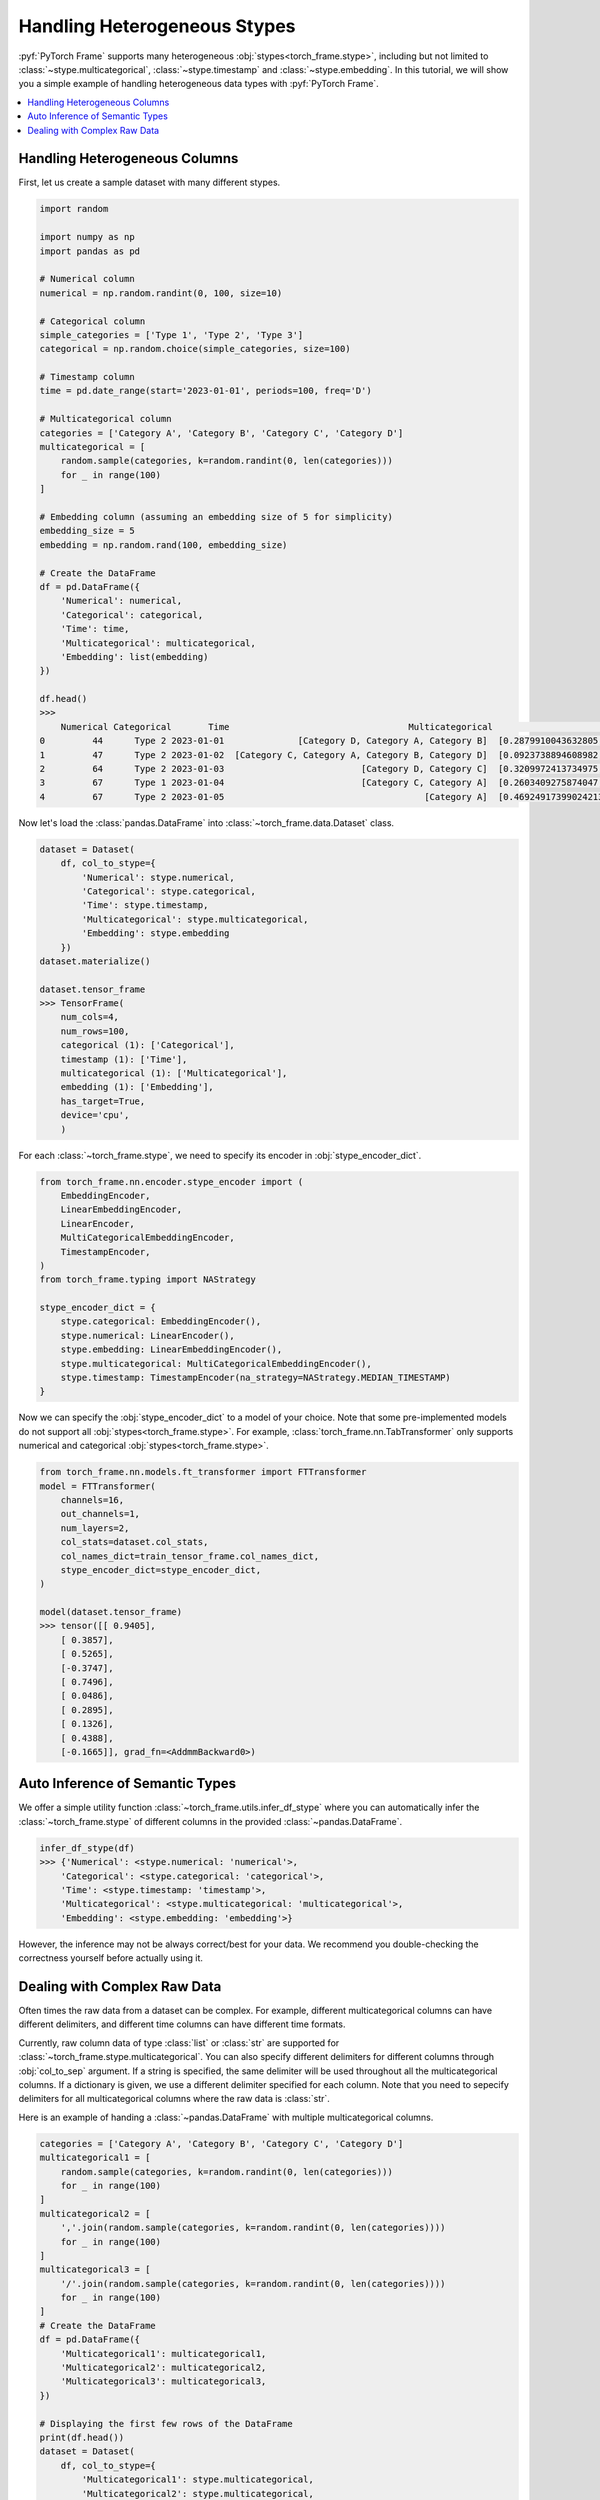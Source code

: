 Handling Heterogeneous Stypes
=============================

:pyf:`PyTorch Frame` supports many heterogeneous :obj:`stypes<torch_frame.stype>`, including but not limited to :class:`~stype.multicategorical`, :class:`~stype.timestamp` and :class:`~stype.embedding`.
In this tutorial, we will show you a simple example of handling heterogeneous data types with :pyf:`PyTorch Frame`.

.. contents::
    :local:

Handling Heterogeneous Columns
------------------------------
First, let us create a sample dataset with many different stypes.

.. code-block:: none

    import random

    import numpy as np
    import pandas as pd

    # Numerical column
    numerical = np.random.randint(0, 100, size=10)

    # Categorical column
    simple_categories = ['Type 1', 'Type 2', 'Type 3']
    categorical = np.random.choice(simple_categories, size=100)

    # Timestamp column
    time = pd.date_range(start='2023-01-01', periods=100, freq='D')

    # Multicategorical column
    categories = ['Category A', 'Category B', 'Category C', 'Category D']
    multicategorical = [
        random.sample(categories, k=random.randint(0, len(categories)))
        for _ in range(100)
    ]

    # Embedding column (assuming an embedding size of 5 for simplicity)
    embedding_size = 5
    embedding = np.random.rand(100, embedding_size)

    # Create the DataFrame
    df = pd.DataFrame({
        'Numerical': numerical,
        'Categorical': categorical,
        'Time': time,
        'Multicategorical': multicategorical,
        'Embedding': list(embedding)
    })

    df.head()
    >>>
        Numerical Categorical       Time                                  Multicategorical                                          Embedding
    0         44      Type 2 2023-01-01              [Category D, Category A, Category B]  [0.2879910043632805, 0.38346222503494787, 0.74...
    1         47      Type 2 2023-01-02  [Category C, Category A, Category B, Category D]  [0.0923738894608982, 0.3540466620838102, 0.551...
    2         64      Type 2 2023-01-03                          [Category D, Category C]  [0.3209972413734975, 0.22126268518378278, 0.14...
    3         67      Type 1 2023-01-04                          [Category C, Category A]  [0.2603409275874047, 0.5370225213757797, 0.447...
    4         67      Type 2 2023-01-05                                      [Category A]  [0.46924917399024213, 0.8411401297855995, 0.90...


Now let's load the :class:`pandas.DataFrame` into :class:`~torch_frame.data.Dataset` class.

.. code-block:: none

    dataset = Dataset(
        df, col_to_stype={
            'Numerical': stype.numerical,
            'Categorical': stype.categorical,
            'Time': stype.timestamp,
            'Multicategorical': stype.multicategorical,
            'Embedding': stype.embedding
        })
    dataset.materialize()

    dataset.tensor_frame
    >>> TensorFrame(
        num_cols=4,
        num_rows=100,
        categorical (1): ['Categorical'],
        timestamp (1): ['Time'],
        multicategorical (1): ['Multicategorical'],
        embedding (1): ['Embedding'],
        has_target=True,
        device='cpu',
        )

For each :class:`~torch_frame.stype`, we need to specify its encoder in :obj:`stype_encoder_dict`.

.. code-block:: python

    from torch_frame.nn.encoder.stype_encoder import (
        EmbeddingEncoder,
        LinearEmbeddingEncoder,
        LinearEncoder,
        MultiCategoricalEmbeddingEncoder,
        TimestampEncoder,
    )
    from torch_frame.typing import NAStrategy

    stype_encoder_dict = {
        stype.categorical: EmbeddingEncoder(),
        stype.numerical: LinearEncoder(),
        stype.embedding: LinearEmbeddingEncoder(),
        stype.multicategorical: MultiCategoricalEmbeddingEncoder(),
        stype.timestamp: TimestampEncoder(na_strategy=NAStrategy.MEDIAN_TIMESTAMP)
    }

Now we can specify the :obj:`stype_encoder_dict` to a model of your choice.
Note that some pre-implemented models do not support all :obj:`stypes<torch_frame.stype>`.
For example, :class:`torch_frame.nn.TabTransformer` only supports numerical and categorical :obj:`stypes<torch_frame.stype>`.

.. code-block:: none

    from torch_frame.nn.models.ft_transformer import FTTransformer
    model = FTTransformer(
        channels=16,
        out_channels=1,
        num_layers=2,
        col_stats=dataset.col_stats,
        col_names_dict=train_tensor_frame.col_names_dict,
        stype_encoder_dict=stype_encoder_dict,
    )

    model(dataset.tensor_frame)
    >>> tensor([[ 0.9405],
        [ 0.3857],
        [ 0.5265],
        [-0.3747],
        [ 0.7496],
        [ 0.0486],
        [ 0.2895],
        [ 0.1326],
        [ 0.4388],
        [-0.1665]], grad_fn=<AddmmBackward0>)

Auto Inference of Semantic Types
--------------------------------
We offer a simple utility function :class:`~torch_frame.utils.infer_df_stype` where you can automatically infer the :class:`~torch_frame.stype` of different columns in the provided :class:`~pandas.DataFrame`.

.. code-block:: none

    infer_df_stype(df)
    >>> {'Numerical': <stype.numerical: 'numerical'>,
        'Categorical': <stype.categorical: 'categorical'>,
        'Time': <stype.timestamp: 'timestamp'>,
        'Multicategorical': <stype.multicategorical: 'multicategorical'>,
        'Embedding': <stype.embedding: 'embedding'>}

However, the inference may not be always correct/best for your data.
We recommend you double-checking the correctness yourself before actually using it.


Dealing with Complex Raw Data
-----------------------------

Often times the raw data from a dataset can be complex.
For example, different multicategorical columns can have different delimiters, and different time columns can have different time formats.

Currently, raw column data of type :class:`list` or :class:`str` are supported for :class:`~torch_frame.stype.multicategorical`.
You can also specify different delimiters for different columns through :obj:`col_to_sep` argument.
If a string is specified, the same delimiter will be used throughout all the multicategorical columns.
If a dictionary is given, we use a different delimiter specified for each column.
Note that you need to sepecify delimiters for all multicategorical columns where the raw data is :class:`str`.

Here is an example of handing a :class:`~pandas.DataFrame` with multiple multicategorical columns.

.. code-block:: python

    categories = ['Category A', 'Category B', 'Category C', 'Category D']
    multicategorical1 = [
        random.sample(categories, k=random.randint(0, len(categories)))
        for _ in range(100)
    ]
    multicategorical2 = [
        ','.join(random.sample(categories, k=random.randint(0, len(categories))))
        for _ in range(100)
    ]
    multicategorical3 = [
        '/'.join(random.sample(categories, k=random.randint(0, len(categories))))
        for _ in range(100)
    ]
    # Create the DataFrame
    df = pd.DataFrame({
        'Multicategorical1': multicategorical1,
        'Multicategorical2': multicategorical2,
        'Multicategorical3': multicategorical3,
    })

    # Displaying the first few rows of the DataFrame
    print(df.head())
    dataset = Dataset(
        df, col_to_stype={
            'Multicategorical1': stype.multicategorical,
            'Multicategorical2': stype.multicategorical,
            'Multicategorical3': stype.multicategorical,
        }, col_to_sep={'Multicategorical2': ',', 'Multicategorical3': '/'})

    >>>> {'Multicategorical1': {<StatType.MULTI_COUNT: 'MULTI_COUNT'>:
    (['Category B', 'Category D', 'Category A', 'Category C'], [61, 60, 56, 49])},
    'Multicategorical2': {<StatType.MULTI_COUNT: 'MULTI_COUNT'>:
    (['Category D', 'Category A', 'Category B', 'Category C'], [53, 52, 51, 46])},
    'Multicategorical3': {<StatType.MULTI_COUNT: 'MULTI_COUNT'>:
    (['Category D', 'Category B', 'Category C', 'Category A'], [52, 52, 51, 46])}}

For :class:`~torch_frame.stype.timestamp`, you can similarly specify the time format in :obj:`col_to_time_format`.
See `strfttime documentation <https://docs.python.org/3/library/datetime.html#strftime-and-strptime-behavior>`_ for more information on formats.
If not specified, pandas's internal :class:`pandas.to_datetime` function will be used to auto parse time columns.

.. code-block:: none

    dates = pd.date_range(start="2023-01-01", periods=5, freq='D')

    df = pd.DataFrame({
            'Time1': dates,  # ISO 8601 format (default)
            'Time2': dates.strftime('%Y-%m-%d %H:%M:%S'),
    })

    df.head()
    >>>        Time1                Time2
        0 2023-01-01  2023-01-01 00:00:00
        1 2023-01-02  2023-01-02 00:00:00
        2 2023-01-03  2023-01-03 00:00:00
        3 2023-01-04  2023-01-04 00:00:00
        4 2023-01-05  2023-01-05 00:00:00

    dataset = Dataset(
        df, col_to_stype={
            'Time1': stype.timestamp,
            'Time2': stype.timestamp,
        }, col_to_time_format='%Y-%m-%d %H:%M:%S')

    dataset.materialize()
    print(dataset.col_stats)

    >>> {'Time1': {<StatType.YEAR_RANGE: 'YEAR_RANGE'>: [2023, 2023],
    <StatType.NEWEST_TIME: 'NEWEST_TIME'>: tensor([2023,    0,    4,    3,    0,    0,    0]),
    <StatType.OLDEST_TIME: 'OLDEST_TIME'>: tensor([2023,    0,    0,    6,    0,    0,    0]),
    <StatType.MEDIAN_TIME: 'MEDIAN_TIME'>: tensor([2023,    0,    2,    1,    0,    0,    0])},
    'Time2': {<StatType.YEAR_RANGE: 'YEAR_RANGE'>: [2023, 2023],
    <StatType.NEWEST_TIME: 'NEWEST_TIME'>: tensor([2023,    0,    4,    3,    0,    0,    0]),
    <StatType.OLDEST_TIME: 'OLDEST_TIME'>: tensor([2023,    0,    0,    6,    0,    0,    0]),
    <StatType.MEDIAN_TIME: 'MEDIAN_TIME'>: tensor([2023,    0,    2,    1,    0,    0,    0])}}
